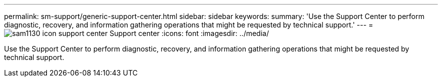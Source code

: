 ---
permalink: sm-support/generic-support-center.html
sidebar: sidebar
keywords: 
summary: 'Use the Support Center to perform diagnostic, recovery, and information gathering operations that might be requested by technical support.'
---
= image:../media/sam1130-icon-support-center.gif[] Support center
:icons: font
:imagesdir: ../media/

[.lead]
Use the Support Center to perform diagnostic, recovery, and information gathering operations that might be requested by technical support.
